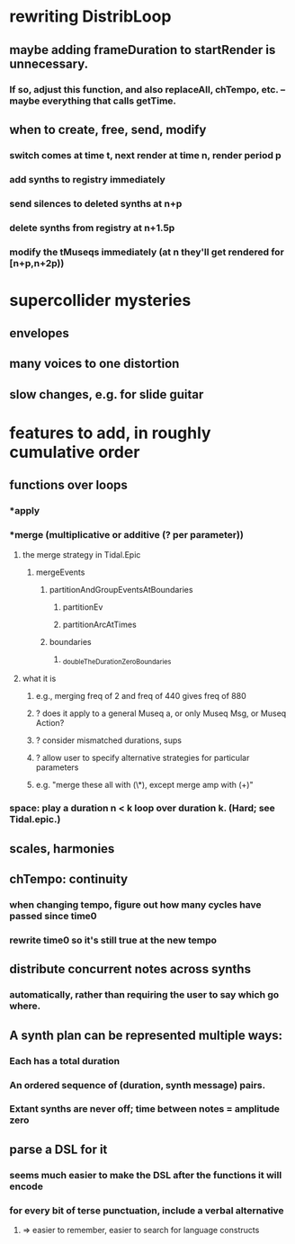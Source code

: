 * rewriting DistribLoop
** maybe adding frameDuration to startRender is unnecessary.
*** If so, adjust this function, and also replaceAll, chTempo, etc. -- maybe everything that calls getTime.
** when to create, free, send, modify 
*** switch comes at time t, next render at time n, render period p
*** add synths to registry immediately
*** send silences to deleted synths at n+p
*** delete synths from registry at n+1.5p
*** modify the tMuseqs immediately (at n they'll get rendered for [n+p,n+2p))
* supercollider mysteries
** envelopes
** many voices to one distortion
** slow changes, e.g. for slide guitar
* features to add, in roughly cumulative order
** functions over loops
*** *apply
*** *merge (multiplicative or additive (? per parameter))
**** the merge strategy in Tidal.Epic
***** mergeEvents
****** partitionAndGroupEventsAtBoundaries
******* partitionEv
******* partitionArcAtTimes
****** boundaries
******* _doubleTheDurationZeroBoundaries
**** what it is
***** e.g., merging freq of 2 and freq of 440 gives freq of 880
***** ? does it apply to a general Museq a, or only Museq Msg, or Museq Action?
***** ? consider mismatched durations, sups
***** ? allow user to specify alternative strategies for particular parameters
***** e.g. "merge these all with (\*), except merge amp with (+)"
*** space: play a duration n < k loop over duration k. (Hard; see Tidal.epic.)
** scales, harmonies
** chTempo: continuity
*** when changing tempo, figure out how many cycles have passed since time0
*** rewrite time0 so it's still true at the new tempo
** distribute concurrent notes across synths
*** automatically, rather than requiring the user to say which go where.
** A synth plan can be represented multiple ways:
*** Each has a total duration
*** An ordered sequence of (duration, synth message) pairs.
*** Extant synths are never off; time between notes = amplitude zero
** parse a DSL for it
*** seems much easier to make the DSL after the functions it will encode
*** for every bit of terse punctuation, include a verbal alternative
**** => easier to remember, easier to search for language constructs
